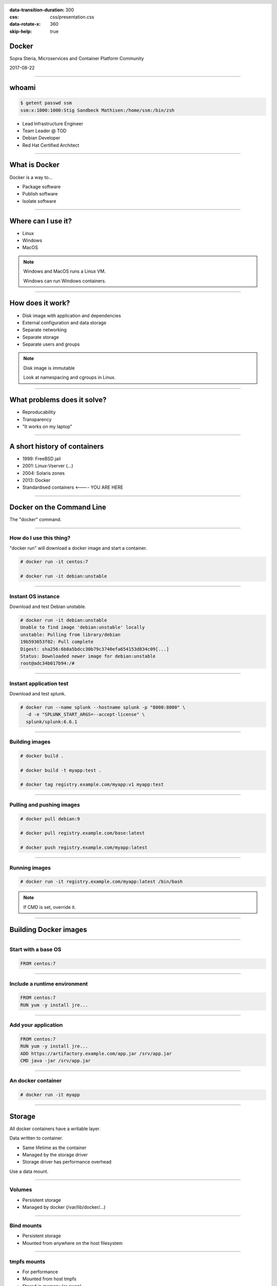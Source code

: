 :data-transition-duration: 300
:css: css/presentation.css
:data-rotate-x: 360
:skip-help: true

.. title:: Introduction to Docker

.. header::

   .. image:: images/logo.jpg

.. footer::

    Introduction to Docker

Docker
======

Sopra Steria, Microservices and Container Platform Community

2017-08-22

----

whoami
======

.. code-block:: shell-session

   $ getent passwd ssm
   ssm:x:1000:1000:Stig Sandbeck Mathisen:/home/ssm:/bin/zsh

* Lead Infrastructure Engineer
* Team Leader @ TOD
* Debian Developer
* Red Hat Certified Architect

----

What is Docker
==============

Docker is a way to...

* Package software
* Publish software
* Isolate software

----

Where can I use it?
===================

* Linux
* Windows
* MacOS

.. note::

   Windows and MacOS runs a Linux VM.

   Windows can run Windows containers.

----

How does it work?
=================

* Disk image with application and dependencies
* External configuration and data storage
* Separate networking
* Separate storage
* Separate users and groups

.. note::

  Disk image is immutable

  Look at namespacing and cgroups in Linux.

----

What problems does it solve?
============================

* Reproducability
* Transparency
* "It works on my laptop"

----

A short history of containers
=============================

* 1999: FreeBSD jail
* 2001: Linux-Vserver (...)
* 2004: Solaris zones
* 2013: Docker
* Standardised containers  <---- YOU ARE HERE

----

Docker on the Command Line
==========================

The "docker" command.

----

How do I use this thing?
------------------------

"docker run" will download a docker image and start a container.

.. code-block:: shell-session

   # docker run -it centos:7

   # docker run -it debian:unstable

----

Instant OS instance
-------------------

Download and test Debian unstable.

.. code-block:: shell-session

  # docker run -it debian:unstable
  Unable to find image 'debian:unstable' locally
  unstable: Pulling from library/debian
  19b593653f02: Pull complete
  Digest: sha256:6b8a5bdcc30b79c3740efa654153d834c09[...]
  Status: Downloaded newer image for debian:unstable
  root@adc34b017b94:/#

----

Instant application test
------------------------

Download and test splunk.

.. code-block:: shell-session

   # docker run --name splunk --hostname splunk -p "8000:8000" \
     -d -e "SPLUNK_START_ARGS=--accept-license" \
     splunk/splunk:6.6.1

----

Building images
---------------

.. code-block:: shell-session

  # docker build .

  # docker build -t myapp:test .

  # docker tag registry.example.com/myapp:v1 myapp:test

----

Pulling and pushing images
--------------------------

.. code-block:: shell-session

   # docker pull debian:9

   # docker pull registry.example.com/base:latest

   # docker push registry.example.com/myapp:latest

----

Running images
--------------

.. code-block:: shell-session

   # docker run -it registry.example.com/myapp:latest /bin/bash

.. note::

  If CMD is set, override it.

----

Building Docker images
======================

----

Start with a base OS
--------------------

.. code-block:: docker

   FROM centos:7

.. image:: images/docker-1.png
   :class: figure


----

Include a runtime environment
-----------------------------

.. code-block:: docker

   FROM centos:7
   RUN yum -y install jre...

.. image:: images/docker-2.png
   :class: figure


----

Add your application
--------------------

.. code-block:: docker

   FROM centos:7
   RUN yum -y install jre...
   ADD https://artifactory.example.com/app.jar /srv/app.jar
   CMD java -jar /srv/app.jar

.. image:: images/docker-3.png
   :class: figure

----

An docker container
-------------------

.. code-block:: shell-session

  # docker run -it myapp

.. image:: images/docker-4.png
   :class: figure


----

Storage
=======

All docker containers have a writable layer.

Data written to container.

* Same lifetime as the container
* Managed by the storage driver
* Storage driver has performance overhead

Use a data mount.

----

Volumes
-------

* Persistent storage
* Managed by docker (/var/lib/docker/...)

----

Bind mounts
-----------

* Persistent storage
* Mounted from anywhere on the host filesystem

----

tmpfs mounts
------------

* For performance
* Mounted from host tmpfs
* Stored in memory (or swap)
* Same lifetime as container

.. note::

  Just for speed. Data is lost with container.  Avoids the overhead of the storage driver.

----

Networking
==========

Most developer setups share network with the host.

Can be as complex as you want, and even more.

----

Demo
====

----

That's it
=========

Thank you!
